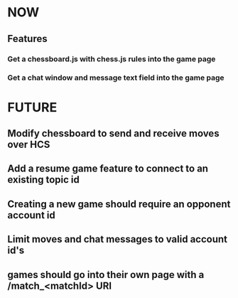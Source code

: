 * NOW
** Features
*** Get a chessboard.js with chess.js rules into the game page
*** Get a chat window and message text field into the game page
* FUTURE
** Modify chessboard to send and receive moves over HCS
** Add a resume game feature to connect to an existing topic id
** Creating a new game should require an opponent account id
** Limit moves and chat messages to valid account id's
** games should go into their own page with a /match_<matchId> URI
